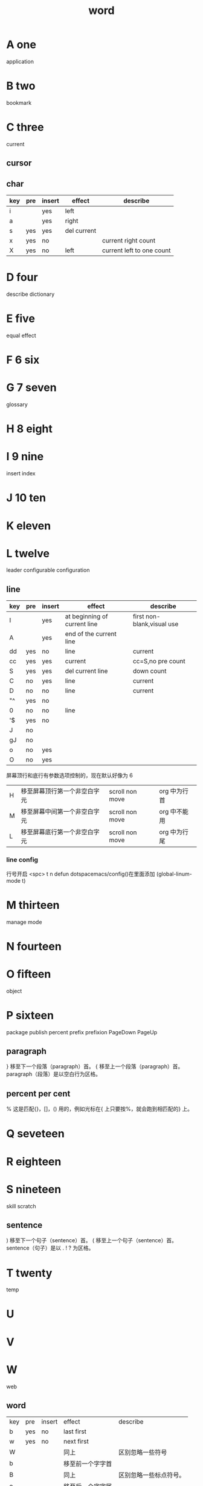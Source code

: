 #+TITLE: word

* A one
application 
* B two
bookmark 
* C three
current
** cursor
** char
|-----+-----+--------+-------------+---------------------------|
| key | pre | insert | effect      | describe                  |
|-----+-----+--------+-------------+---------------------------|
| i   |     | yes    | left        |                           |
| a   |     | yes    | right       |                           |
| s   | yes | yes    | del current |                           |
| x   | yes | no     |             | current right count       |
| X   | yes | no     | left        | current left to one count |
|-----+-----+--------+-------------+---------------------------|
* D four
describe
dictionary
* E five
equal
effect
* F 6 six

* G 7 seven
glossary

* H 8 eight

* I 9 nine
insert
index
* J 10 ten

* K eleven

* L twelve
leader
configurable
configuration
** line
|-----+-----+--------+------------------------------+----------------------------|
| key | pre | insert | effect                       | describe                   |
|-----+-----+--------+------------------------------+----------------------------|
| I   |     | yes    | at beginning of current line | first non-blank,visual use |
| A   |     | yes    | end of the current line      |                            |
| dd  | yes | no     | line                         | current                    |
| cc  | yes | yes    | current                      | cc=S,no pre  count         |
| S   | yes | yes    | del current line             | down count                 |
| C   | no  | yes    | line                         | current                    |
| D   | no  | no     | line                         | current                    |
| "^  | yes | no     |                              |                            |
| 0   | no  | no     | line                         |                            |
| '$  | yes | no     |                              |                            |
| J   | no  |        |                              |                            |
| gJ  | no  |        |                              |                            |
| o   | no  | yes    |                              |                            |
| O   | no  | yes    |                              |                            |
|-----+-----+--------+------------------------------+----------------------------|
屏幕顶行和底行有参数选项控制的，现在默认好像为 6
| H | 	移至屏幕顶行第一个非空白字元 | scroll non move | org 中为行首 |
| M | 	移至屏幕中间第一个非空白字元 | scroll non move | org 中不能用 |
| L | 	移至屏幕底行第一个非空白字元 | scroll non move | org 中为行尾 |
*** line config 
行号开启 <spc> t n
defun dotspacemacs/config()在里面添加 (global-linum-mode t)
* M thirteen
manage
mode
* N fourteen

* O fifteen
object
* P sixteen
package
publish
percent
prefix
prefixion
PageDown
PageUp
** paragraph
}	移至下一个段落（paragraph）首。
{	移至上一个段落（paragraph）首。paragraph（段落）是以空白行为区格。
** percent per cent
%	这是匹配{}，[]，() 用的，例如光标在{ 上只要按%，就会跑到相匹配的} 上。
* Q seveteen

* R eighteen

* S nineteen 
skill
scratch
** sentence
)	移至下一个句子（sentence）首。
(	移至上一个句子（sentence）首。
sentence（句子）是以 . ! ? 为区格。
* T twenty
temp

* U

* V

* W
web
** word
| key | pre | insert | effect           | describe               |
| b   | yes | no     | last first       |                        |
| w   | yes | no     | next first       |                        |
| W   |     |        | 同上             | 区别忽略一些符号       |
| b   |     |        | 移至前一个字字首 |                        |
| B   |     |        | 同上             | 区别忽略一些标点符号。 |
| e   | 	  |        | 移至后一个字字尾 |                        |
| E   |     |        | 同上             | 区别忽略一些符号       |
| ge  | yes | no     | current          |                        |
| k   | yes | no     | current word end |                        |
* X

* Y

* Z
